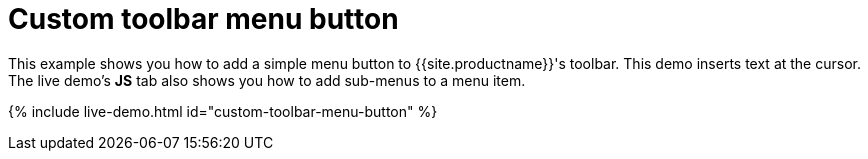 = Custom toolbar menu button
:description: This example shows you how to add a simple menu button to TinyMCE's toolbar.
:description_short: Add a custom menu button to the toolbar.
:keywords: example demo custom toolbar menu button
:title_nav: Custom toolbar menu button

This example shows you how to add a simple menu button to {{site.productname}}'s toolbar. This demo inserts text at the cursor. The live demo's *JS* tab also shows you how to add sub-menus to a menu item.

{% include live-demo.html id="custom-toolbar-menu-button" %}
